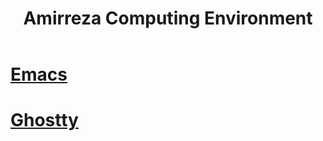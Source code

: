 #+TITLE: Amirreza Computing Environment

* [[file:Emacs.org][Emacs]]
* [[file:Ghostty.org][Ghostty]]
